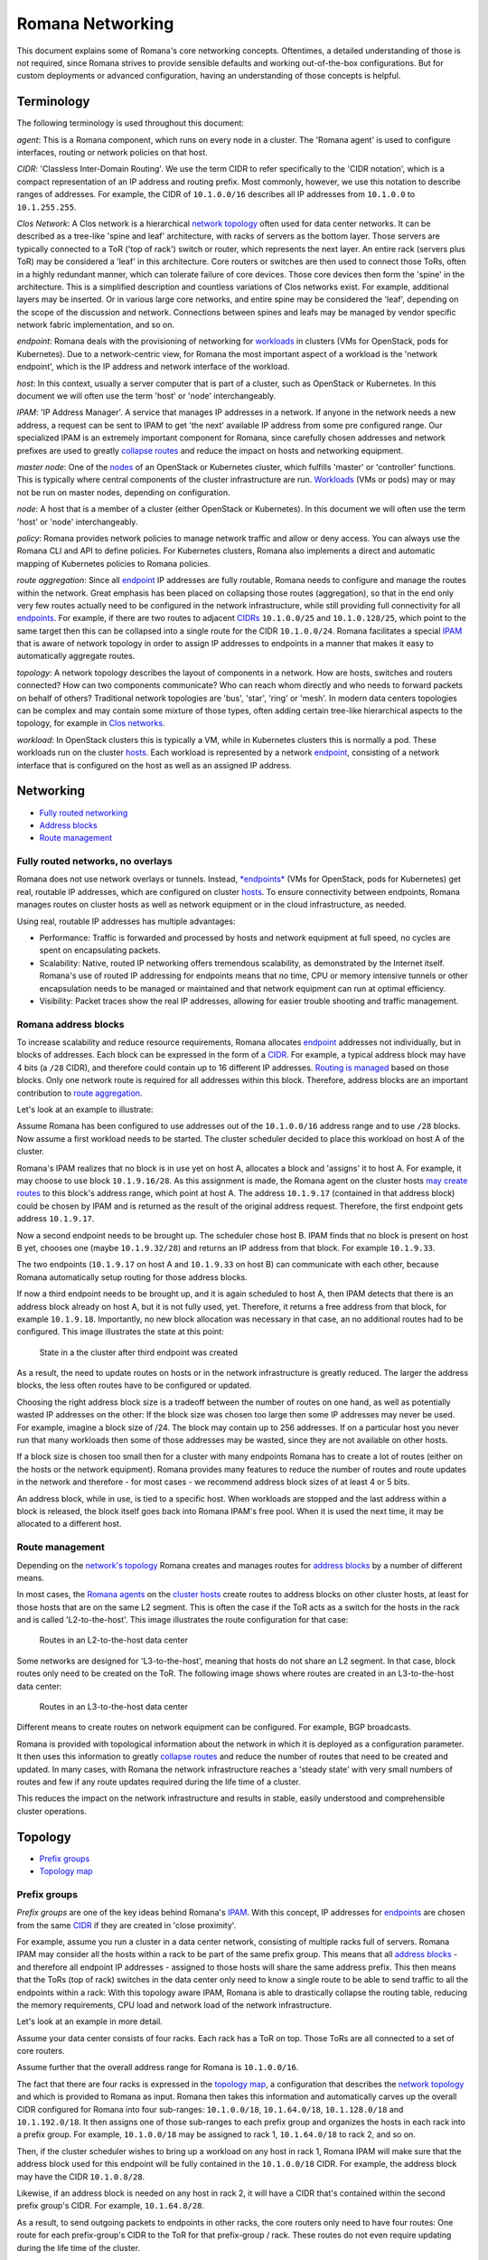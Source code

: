 Romana Networking
=================

This document explains some of Romana's core networking concepts. Oftentimes, a
detailed understanding of those is not required, since Romana strives to
provide sensible defaults and working out-of-the-box configurations. But
for custom deployments or advanced configuration, having an
understanding of those concepts is helpful.

Terminology
-----------

The following terminology is used throughout this document:

*agent*: This is a Romana component, which runs on every node in a
cluster. The 'Romana agent' is used to configure interfaces, routing or
network policies on that host. 

*CIDR*: 'Classless Inter-Domain
Routing'. We use the term CIDR to refer specifically to the 'CIDR
notation', which is a compact representation of an IP address and
routing prefix. Most commonly, however, we use this notation to describe
ranges of addresses. For example, the CIDR of ``10.1.0.0/16`` describes
all IP addresses from ``10.1.0.0`` to ``10.1.255.255``. 

*Clos Network*: A Clos network is a hierarchical `network
topology <#term_topology>`__ often used for data center networks. It can
be described as a tree-like 'spine and leaf' architecture, with racks of
servers as the bottom layer. Those servers are typically connected to a
ToR ('top of rack') switch or router, which represents the next layer.
An entire rack (servers plus ToR) may be considered a 'leaf' in this
architecture. Core routers or switches are then used to connect those
ToRs, often in a highly redundant manner, which can tolerate failure of
core devices. Those core devices then form the 'spine' in the
architecture. This is a simplified description and countless variations
of Clos networks exist. For example, additional layers may be inserted.
Or in various large core networks, and entire spine may be considered
the 'leaf', depending on the scope of the discussion and network.
Connections between spines and leafs may be managed by vendor specific
network fabric implementation, and so on. 

*endpoint*: Romana deals
with the provisioning of networking for `workloads <#term_workload>`__
in clusters (VMs for OpenStack, pods for Kubernetes). Due to a
network-centric view, for Romana the most important aspect of a workload
is the 'network endpoint', which is the IP address and network interface
of the workload. 

*host*: In this context, usually a server computer
that is part of a cluster, such as OpenStack or Kubernetes. In this
document we will often use the term 'host' or 'node' interchangeably. 

*IPAM*: 'IP Address Manager'. A service that manages IP addresses in a
network. If anyone in the network needs a new address, a request can be
sent to IPAM to get 'the next' available IP address from some pre
configured range. Our specialized IPAM is an extremely important
component for Romana, since carefully chosen addresses and network
prefixes are used to greatly `collapse routes <#term_aggregation>`__ and
reduce the impact on hosts and networking equipment. 

*master node*:
One of the `nodes <#term_node>`__ of an OpenStack or Kubernetes cluster,
which fulfills 'master' or 'controller' functions. This is typically
where central components of the cluster infrastructure are run.
`Workloads <#term_workload>`__ (VMs or pods) may or may not be run on
master nodes, depending on configuration. 

*node*: A host that is a
member of a cluster (either OpenStack or Kubernetes). In this document
we will often use the term 'host' or 'node' interchangeably. 

*policy*: Romana provides network policies to manage network traffic and
allow or deny access. You can always use the Romana CLI and API to
define policies. For Kubernetes clusters, Romana also implements a
direct and automatic mapping of Kubernetes policies to Romana policies.

*route aggregation*: Since all `endpoint <#term_endpoint>`__ IP
addresses are fully routable, Romana needs to configure and manage the
routes within the network. Great emphasis has been placed on collapsing
those routes (aggregation), so that in the end only very few routes
actually need to be configured in the network infrastructure, while
still providing full connectivity for all
`endpoints <#term_endpoint>`__. For example, if there are two routes to
adjacent `CIDRs <#term_cidr>`__ ``10.1.0.0/25`` and ``10.1.0.128/25``,
which point to the same target then this can be collapsed into a single
route for the CIDR ``10.1.0.0/24``. Romana facilitates a special
`IPAM <#term_ipam>`__ that is aware of network topology in order to
assign IP addresses to endpoints in a manner that makes it easy to
automatically aggregate routes. 

*topology*: A network topology
describes the layout of components in a network. How are hosts, switches
and routers connected? How can two components communicate? Who can reach
whom directly and who needs to forward packets on behalf of others?
Traditional network topologies are 'bus', 'star', 'ring' or 'mesh'. In
modern data centers topologies can be complex and may contain some
mixture of those types, often adding certain tree-like hierarchical
aspects to the topology, for example in `Clos networks <#term_clos>`__.

*workload*: In OpenStack clusters this is typically a VM, while in
Kubernetes clusters this is normally a pod. These workloads run on the
cluster `hosts <#term_host>`__. Each workload is represented by a
network `endpoint <#term_endpoint>`__, consisting of a network interface
that is configured on the host as well as an assigned IP address.

Networking
----------

-  `Fully routed networking <#fully-routed-networks-no-overlays>`__
-  `Address blocks <#romana-address-blocks>`__
-  `Route management <#route-management>`__

Fully routed networks, no overlays
~~~~~~~~~~~~~~~~~~~~~~~~~~~~~~~~~~

Romana does not use network overlays or tunnels. Instead,
`*endpoints* <#term_endpoint>`__ (VMs for OpenStack, pods for
Kubernetes) get real, routable IP addresses, which are configured on
cluster `hosts <#term_host>`__. To ensure connectivity between
endpoints, Romana manages routes on cluster hosts as well as network
equipment or in the cloud infrastructure, as needed.

Using real, routable IP addresses has multiple advantages:

-  Performance: Traffic is forwarded and processed by hosts and network
   equipment at full speed, no cycles are spent on encapsulating
   packets.
-  Scalability: Native, routed IP networking offers tremendous
   scalability, as demonstrated by the Internet itself. Romana's use of
   routed IP addressing for endpoints means that no time, CPU or memory
   intensive tunnels or other encapsulation needs to be managed or
   maintained and that network equipment can run at optimal efficiency.
-  Visibility: Packet traces show the real IP addresses, allowing for
   easier trouble shooting and traffic management.

Romana address blocks
~~~~~~~~~~~~~~~~~~~~~

To increase scalability and reduce resource requirements, Romana
allocates `endpoint <#term_endpoint>`__ addresses not individually, but
in blocks of addresses. Each block can be expressed in the form of a
`CIDR <#term_cidr>`__. For example, a typical address block may have 4
bits (a ``/28`` CIDR), and therefore could contain up to 16 different IP
addresses. `Routing is managed <#route-management>`__ based on those
blocks. Only one network route is required for all addresses within this
block. Therefore, address blocks are an important contribution to `route
aggregation <#term_aggregation>`__.

Let's look at an example to illustrate:

Assume Romana has been configured to use addresses out of the
``10.1.0.0/16`` address range and to use ``/28`` blocks. Now assume a
first workload needs to be started. The cluster scheduler decided to
place this workload on host A of the cluster.

Romana's IPAM realizes that no block is in use yet on host A, allocates
a block and 'assigns' it to host A. For example, it may choose to use
block ``10.1.9.16/28``. As this assignment is made, the Romana agent on
the cluster hosts `may create routes <#route-management>`__ to this
block's address range, which point at host A. The address ``10.1.9.17``
(contained in that address block) could be chosen by IPAM and is
returned as the result of the original address request. Therefore, the
first endpoint gets address ``10.1.9.17``.

Now a second endpoint needs to be brought up. The scheduler chose host
B. IPAM finds that no block is present on host B yet, chooses one (maybe
``10.1.9.32/28``) and returns an IP address from that block. For example
``10.1.9.33``.

The two endpoints (``10.1.9.17`` on host A and ``10.1.9.33`` on host B)
can communicate with each other, because Romana automatically setup
routing for those address blocks.

If now a third endpoint needs to be brought up, and it is again
scheduled to host A, then IPAM detects that there is an address block
already on host A, but it is not fully used, yet. Therefore, it returns
a free address from that block, for example ``10.1.9.18``. Importantly,
no new block allocation was necessary in that case, an no additional
routes had to be configured. This image illustrates the state at this
point:

.. figure:: ./img/fig1.png
   :alt: State in a the cluster after third endpoint was created

   State in a the cluster after third endpoint was created

As a result, the need to update routes on hosts or in the network
infrastructure is greatly reduced. The larger the address blocks, the
less often routes have to be configured or updated.

Choosing the right address block size is a tradeoff between the number
of routes on one hand, as well as potentially wasted IP addresses on the
other: If the block size was chosen too large then some IP addresses may
never be used. For example, imagine a block size of /24. The block may
contain up to 256 addresses. If on a particular host you never run that
many workloads then some of those addresses may be wasted, since they
are not available on other hosts.

If a block size is chosen too small then for a cluster with many
endpoints Romana has to create a lot of routes (either on the hosts or
the network equipment). Romana provides many features to reduce the
number of routes and route updates in the network and therefore - for
most cases - we recommend address block sizes of at least 4 or 5 bits.

An address block, while in use, is tied to a specific host. When
workloads are stopped and the last address within a block is released,
the block itself goes back into Romana IPAM's free pool. When it is used
the next time, it may be allocated to a different host.

Route management
~~~~~~~~~~~~~~~~

Depending on the `network's topology <#term_topology>`__ Romana creates
and manages routes for `address blocks <#romana-address-blocks>`__ by a
number of different means.

In most cases, the `Romana agents <#term_agent>`__ on the `cluster
hosts <#term_hosts>`__ create routes to address blocks on other cluster
hosts, at least for those hosts that are on the same L2 segment. This is
often the case if the ToR acts as a switch for the hosts in the rack and
is called 'L2-to-the-host'. This image illustrates the route
configuration for that case:

.. figure:: ./img/fig2.png
   :alt: Routes in an L2-to-the-host data center

   Routes in an L2-to-the-host data center

Some networks are designed for 'L3-to-the-host', meaning that hosts do
not share an L2 segment. In that case, block routes only need to be
created on the ToR. The following image shows where routes are created
in an L3-to-the-host data center:

.. figure:: ./img/fig3.png
   :alt: Routes in an L3-to-the-host data center

   Routes in an L3-to-the-host data center

Different means to create routes on network equipment can be configured.
For example, BGP broadcasts.

Romana is provided with topological information about the network in
which it is deployed as a configuration parameter. It then uses this
information to greatly `collapse routes <#term_aggregation>`__ and
reduce the number of routes that need to be created and updated. In many
cases, with Romana the network infrastructure reaches a 'steady state'
with very small numbers of routes and few if any route updates required
during the life time of a cluster.

This reduces the impact on the network infrastructure and results in
stable, easily understood and comprehensible cluster operations.

Topology
--------

-  `Prefix groups <#prefix-groups>`__
-  `Topology map <#topology-map>`__

Prefix groups
~~~~~~~~~~~~~

*Prefix groups* are one of the key ideas behind Romana's
`IPAM <#term_ipam>`__. With this concept, IP addresses for
`endpoints <#term_endpoint>`__ are chosen from the same
`CIDR <#term_cidr>`__ if they are created in 'close proximity'.

For example, assume you run a cluster in a data center network,
consisting of multiple racks full of servers. Romana IPAM may consider
all the hosts within a rack to be part of the same prefix group. This
means that all `address blocks <#romana-address-blocks>`__ - and
therefore all endpoint IP addresses - assigned to those hosts will share
the same address prefix. This then means that the ToRs (top of rack)
switches in the data center only need to know a single route to be able
to send traffic to all the endpoints within a rack: With this topology
aware IPAM, Romana is able to drastically collapse the routing table,
reducing the memory requirements, CPU load and network load of the
network infrastructure.

Let's look at an example in more detail.

Assume your data center consists of four racks. Each rack has a ToR on
top. Those ToRs are all connected to a set of core routers.

Assume further that the overall address range for Romana is
``10.1.0.0/16``.

The fact that there are four racks is expressed in the `topology
map <#topology-map>`__, a configuration that describes the `network
topology <#term_topology>`__ and which is provided to Romana as input.
Romana then takes this information and automatically carves up the
overall CIDR configured for Romana into four sub-ranges:
``10.1.0.0/18``, ``10.1.64.0/18``, ``10.1.128.0/18`` and
``10.1.192.0/18``. It then assigns one of those sub-ranges to each
prefix group and organizes the hosts in each rack into a prefix group.
For example, ``10.1.0.0/18`` may be assigned to rack 1, ``10.1.64.0/18``
to rack 2, and so on.

Then, if the cluster scheduler wishes to bring up a workload on any host
in rack 1, Romana IPAM will make sure that the address block used for
this endpoint will be fully contained in the ``10.1.0.0/18`` CIDR. For
example, the address block may have the CIDR ``10.1.0.8/28``.

Likewise, if an address block is needed on any host in rack 2, it will
have a CIDR that's contained within the second prefix group's CIDR. For
example, ``10.1.64.8/28``.

As a result, to send outgoing packets to endpoints in other racks, the
core routers only need to have four routes: One route for each
prefix-group's CIDR to the ToR for that prefix-group / rack. These
routes do not even require updating during the life time of the cluster.

Please note that every environment is different. Romana provides for a
great deal of flexibility to organize hosts into prefix groups and how
to configure the announcement of routes. Prefix groups are not only
important in data centers, but also in clusters that are running on
cloud infrastructure. Where and how routes are announced and created may
differ depending on the environment. Romana supports a number of
options.

Topology map
~~~~~~~~~~~~

A *topology map* is one of the configuration parameters for Romana and
is the basis on which Romana `IPAM <#term_ipam>`__ calculates
`CIDRs <#term_cidr>`__ for `prefix groups <#prefix-groups>`__. The
topology map is a representation of certain aspects of the actual
`network topology <#term_topology>`__.

Examples for a number of real world topology maps are included with the
Romana distribution. Here are a few simplified examples:

Example 1: Flat network, single prefix group
^^^^^^^^^^^^^^^^^^^^^^^^^^^^^^^^^^^^^^^^^^^^

In this example, any host that is added to the cluster will be
automatically assigned to the single prefix group we have defined here.

::

    {
        ...
        "map" : [
            {
                "name"   : "all-hosts",
                "groups" : []
            }
        ]
        ...
    }

The CIDR of the prefix groups will be the entire CIDR given to Romana to
work with.

Example 2: Data center with four racks
^^^^^^^^^^^^^^^^^^^^^^^^^^^^^^^^^^^^^^

Here, we define a topology with four prefix group, one for each rack in
our data center.

Note the 'assignment' specifier. This matches any tags assigned to
`cluster hosts <#term_host>`__. Therefore, as cluster nodes are added,
the operator should ensure that tags with those values are specified for
each host. Both OpenStack as well as Kubernetes offer the option to tag
hosts as they are added to the cluster. In some cloud environments,
hosts are automatically added with a region or zone identifier, which
can then be used in the same manner.

::

    {
        ...
        "map" : [
            {
                "name"       : "rack-1",
                "assignment" : { "my-location-tag" : "rack-1" },
                "groups"     : []
            },
            {
                "name"       : "rack-2",
                "assignment" : { "my-location-tag" : "rack-2" },
                "groups"     : []
            },
            {
                "name"       : "rack-3",
                "assignment" : { "my-location-tag" : "rack-3" },
                "groups"     : []
            },
            {
                "name"       : "rack-4",
                "assignment" : { "my-location-tag" : "rack-4" },
                "groups"     : []
            },
        ]
        ...
    }

In this example, Romana's entire address range is automatically split
into four CIDRs and each of those CIDRs is assigned to one prefix group.
This means that all `endpoints <#term_endpoint>`__ in a given rack will
share the same address prefix, which allows for the complete aggregation
of all routes for the endpoints in that rack.

More complex group hierarchies with multiple levels can also be
expressed in topology maps.
-----------

